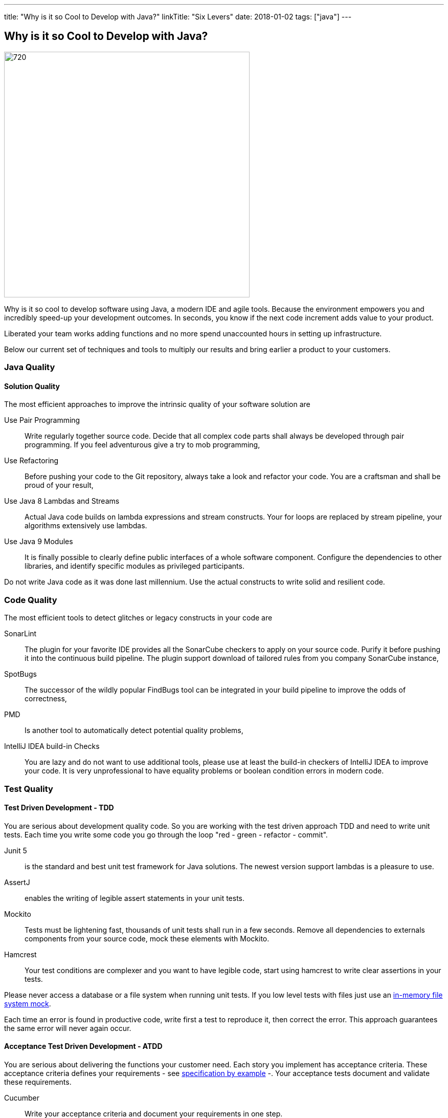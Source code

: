 ---
title: "Why is it so Cool to Develop with Java?"
linkTitle: "Six Levers"
date: 2018-01-02
tags: ["java"]
---

== Why is it so Cool to Develop with Java?
:author: Marcel Baumann
:email: <marcel.baumann@tangly.net>
:homepage: https://www.tangly.net/
:company: https://www.tangly.net/[tangly llc]

image::2018-01-01-head.jpg[720, 480, role=left]
Why is it so cool to develop software using Java, a modern IDE and agile tools.
Because the environment empowers you and incredibly speed-up your development outcomes.
In seconds, you know if the next code increment adds value to your product.

Liberated your team works adding functions and no more spend unaccounted hours in setting up infrastructure.

Below our current set of techniques and tools to multiply our results and bring earlier a product to your customers.

=== Java Quality

==== Solution Quality

The most efficient approaches to improve the intrinsic quality of your software solution are

Use Pair Programming::
 Write regularly together source code. Decide that all complex code parts shall always be developed through pair programming. If you
feel adventurous give a try to mob programming,
Use Refactoring::
Before pushing your code to the Git repository, always take a look and refactor your code. You are a craftsman and shall be proud of your result,
Use Java 8 Lambdas and Streams::
 Actual Java code builds on lambda expressions and stream constructs. Your for loops are replaced by stream pipeline, your algorithms extensively use lambdas.
Use Java 9 Modules::
 It is finally possible to clearly define public interfaces of a whole software component.
 Configure the dependencies to other libraries, and identify specific modules as privileged participants.

Do not write Java code as it was done last millennium.
Use the actual constructs to write solid and resilient code.

=== Code Quality

The most efficient tools to detect glitches or legacy constructs in your code are

SonarLint::
 The plugin for your favorite IDE provides all the SonarCube checkers to apply on your source code.
 Purify it before pushing it into the continuous build pipeline.
 The plugin support download of tailored rules from you company SonarCube instance,
SpotBugs::
 The successor of the wildly popular FindBugs tool can be integrated in your build pipeline to improve the odds of correctness,
PMD::
 Is another tool to automatically detect potential quality problems,
IntelliJ IDEA build-in Checks::
 You are lazy and do not want to use additional tools, please use at least the build-in checkers of IntelliJ IDEA to improve your code.
 It is very unprofessional to have equality problems or boolean condition errors in modern code.

=== Test Quality

==== Test Driven Development - TDD

You are serious about development quality code. So you are working with the test driven approach TDD and need to write unit tests.
Each time you write some code you go through the loop "red - green - refactor - commit".

Junit 5::
 is the standard and best unit test framework for Java solutions.
 The newest version support lambdas is a pleasure to use.
AssertJ::
 enables the writing of legible assert statements in your unit tests.
Mockito::
 Tests must be lightening fast, thousands of unit tests shall run in a few seconds.
 Remove all dependencies to externals components from your source  code, mock these elements with Mockito.
Hamcrest::
 Your test conditions are complexer and you want to have legible code, start using hamcrest to write clear assertions in your tests.

Please never access a database or a file system when running unit tests. If you low level tests with files just use an
https://github.com/google/jimfs[in-memory file system mock].

Each time an error is found in productive code, write first a test to reproduce it, then correct the error.
This approach guarantees the same error will never again occur.

==== Acceptance Test Driven Development - ATDD

You are serious about delivering the functions your customer need.
Each story you implement has acceptance criteria.
These acceptance criteria defines your requirements - see https://en.wikipedia.org/wiki/Specification_by_example[specification by example] -.
Your acceptance tests document and validate these requirements.

Cucumber::
 Write your acceptance criteria and document your requirements in one step.

Remember stories are not requirements, they are work items. Requirements are coded and documented in your acceptance tests.

=== Continuous Integration

Agile means reacting to changes.
Lean means build-in quality.
Your continuous pipeline certifies after each change that your solution is correct and has the correct behavior.

Gradle:: Is the new standard for building your artifacts.
Jenkins:: Is the regular tool for local build pipeline.

If you a choice use a cloud continuous integration for team activities.
Decide if you prefer the cloud approach - e.g. with TravisCI or Bitbucket Pipelines - or Jenkins within Docker for your local integration activities.

A smooth running CI pipeline is a boost for team morale and motivation. To know your application compiles and runs through all your automated tests anytime is
such a good feeling.

==== Continuous Delivery and Deployment

Agile means react fast the changes. You need to deliver and deploy your new solution to your customers in minutes or hours.

Docker::
 Virtual machines were a powerful construct but they are slow and require a lot of resources. Docker is the answer. Start a testing instance in 300 milliseconds.
Tomcat and TomEE::
 Embedded servers deployed in docker image in a matter of seconds. Actual versions of Tomcat or TomEE support it.
hsqldb::
 In memory database are lighting fast for integration and test staging areas.
 Later move to a file based database for the production area.
 The database shall be a configuration of the delivery and not require a new compilation.
Google Cloud AppEngine::
 To deploy various integration environments

=== Design Quality

Important decisions and overall structure shall be documented for new team members.
Architecture Decision Record: A lightweight approach to document architecture decisions using markdown documents and traceability through the decision history.
UML: Sometimes I would like to draw some UML diagrams to explain a design solution. I currently using a textual tool to define such diagrams.

==== Development Quality

Analog Board::
 Nothing beats a big analog board in the team room as the ideal information radiator.
 If you want your colocated to work effectively and solve problems as team, you shall provide an analog board.
Trello, Stride, BitBucket, Hipchat and others Atlassian tools for distributed teams::
 The first advice is to have a collocated team.
 The productivity and performance gains are unachievable in a distributed environment.
 We have very good experience with Atlassian and Google App solutions to mitigate the drawback of distributed teams and establish a team work atmosphere.
 But a colocated team still rocks.
IntelliJ IDEA::
 This IDE is the choice for refactoring, powerful context suggestions and efficient programming.
 If you use Eclipse or Netbeans just try a friendly refactoring competition with an IDEA convert.
Git::
 Please stop using Subversion, CVS, TFS or other geriatric tools.
 Agile development, efficient integration in delivery pipelines, and extensive refactoring require Git.
 Just migrate now to Git and leave dreaded message _Tree conflict detected, please solve manually_ behind you.

These tools shall be used the agile way.
You do not have long-lived branches in your source code management tool.
Either you have only short-lived local branches or better you just work against trunk.
Complex branching strategies are just waste for a lean practitioner.

I decided to collect all these hints in the same long post.
They belong together.
Every day you design a solution, you code it, test it, improve it and guarantee its quality.

These activities are tangled together to produce a product you are proud of.

And yes I know about Github, Gitlab, Slack, Ant, Maven, Jetty, Amazon Cloud, AssertJ, Subversion, Eclipse, Netbeans and other good tools.
But I still prefer the ones above;
I am convinced to be more productive with them.
